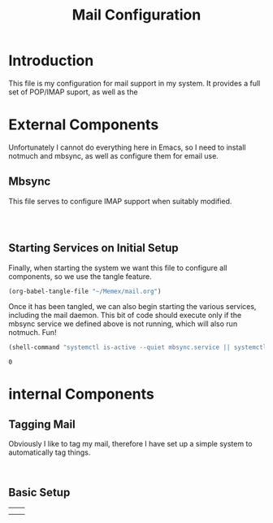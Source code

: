 #+TITLE: Mail Configuration

#+RESULTS:
* Introduction

This file is my configuration for mail support in my system. It provides a full set of POP/IMAP suport, as well as the 


* External Components
Unfortunately I cannot do everything here in Emacs, so I need to install notmuch and mbsync, as well as configure them for email use.

** Mbsync
This file serves to configure IMAP support when suitably modified.
#+BEGIN_SRC config :tangle ../


#+END_SRC



** Starting Services on Initial Setup
Finally, when starting the system we want this file to configure all components, so we use the tangle feature.
#+BEGIN_SRC emacs-lisp
(org-babel-tangle-file "~/Memex/mail.org")
#+END_SRC
Once it has been tangled, we can also begin starting the various services, including the mail daemon. This bit of code should execute only if the mbsync service we defined above is not running, which will also run notmuch. Fun!
#+BEGIN_SRC emacs-lisp
(shell-command "systemctl is-active --quiet mbsync.service || systemctl --user start mbsync.service" nil nil)
#+END_SRC

: 0

* internal Components
** Tagging Mail
Obviously I like to tag my mail, therefore I have set up a simple system to automatically tag things.

#+BEGIN_SRC emacs-lisp


#+END_SRC

** Basic Setup

|   |   |
|---+---|
|   |   |
|   |   |

#+BEGIN_SRC

#+END_SRC
